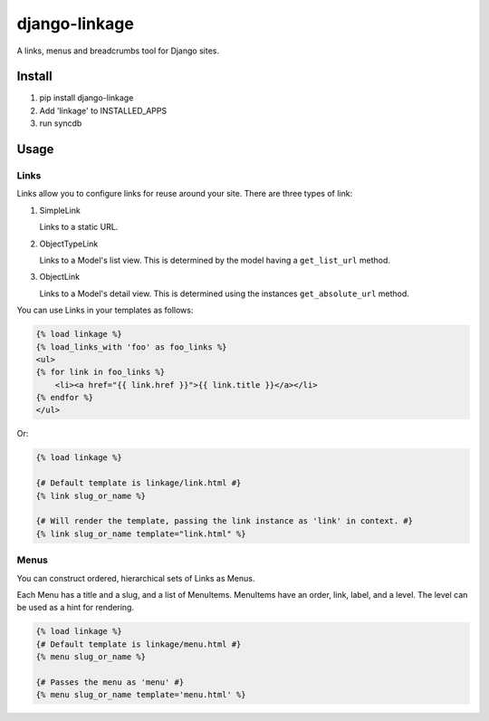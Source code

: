==============
django-linkage
==============

A links, menus and breadcrumbs tool for Django sites.

Install
=======

1. pip install django-linkage
2. Add 'linkage' to INSTALLED_APPS
3. run syncdb

Usage
=====

Links
-----

Links allow you to configure links for reuse around your site.  There are three
types of link:

1. SimpleLink

   Links to a static URL.

2. ObjectTypeLink

   Links to a Model's list view.  This is determined by the model having a
   ``get_list_url`` method.

3. ObjectLink

   Links to a Model's detail view.  This is determined using the instances
   ``get_absolute_url`` method.

You can use Links in your templates as follows:

.. code-block:: html

   {% load linkage %}
   {% load_links_with 'foo' as foo_links %}
   <ul>
   {% for link in foo_links %}
       <li><a href="{{ link.href }}">{{ link.title }}</a></li>
   {% endfor %}
   </ul>

Or:

.. code-block:: html

   {% load linkage %}

   {# Default template is linkage/link.html #}
   {% link slug_or_name %}

   {# Will render the template, passing the link instance as 'link' in context. #}
   {% link slug_or_name template="link.html" %} 


Menus
-----

You can construct ordered, hierarchical sets of Links as Menus.

Each Menu has a title and a slug, and a list of MenuItems.  MenuItems have an
order, link, label, and a level.  The level can be used as a hint for rendering.

.. code-block:: html

   {% load linkage %}
   {# Default template is linkage/menu.html #}
   {% menu slug_or_name %}

   {# Passes the menu as 'menu' #}
   {% menu slug_or_name template='menu.html' %}
